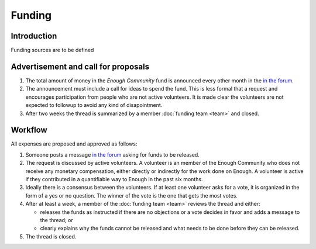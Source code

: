Funding
=======

Introduction
------------

Funding sources are to be defined

Advertisement and call for proposals
------------------------------------

#. The total amount of money in the `Enough Community` fund is announced every other month in the `in the forum
   <https://forum.enough.community/c/funding>`__.
#. The announcement must include a call for ideas to spend the fund. This is less formal that a request and encourages participation from people who are not active volunteers. It is made clear the volunteers are not expected to followup to avoid any kind of disapointment.
#. After two weeks the thread is summarized by a member :doc:`funding team <team>` and closed.

Workflow
--------

All expenses are proposed and approved as follows:

#. Someone posts a message `in the forum
   <https://forum.enough.community/c/funding>`__ asking for funds to be released.
#. The request is discussed by active volunteers. A volunteer is an
   member of the Enough Community who does not receive any monetary
   compensation, either directly or indirectly for the work done on
   Enough. A volunteer is active if they contributed in a quantifiable
   way to Enough in the past six months.
#. Ideally there is a consensus between the volunteers. If at least
   one volunteer asks for a vote, it is organized in the form of a yes
   or no question. The winner of the vote is the one that gets the
   most votes.
#. After at least a week, a member of the :doc:`funding team <team>`
   reviews the thread and either:

   * releases the funds as instructed if there are no objections or a
     vote decides in favor and adds a message to the thread; or
   * clearly explains why the funds cannot be released and what needs to be
     done before they can be released.

#. The thread is closed.
